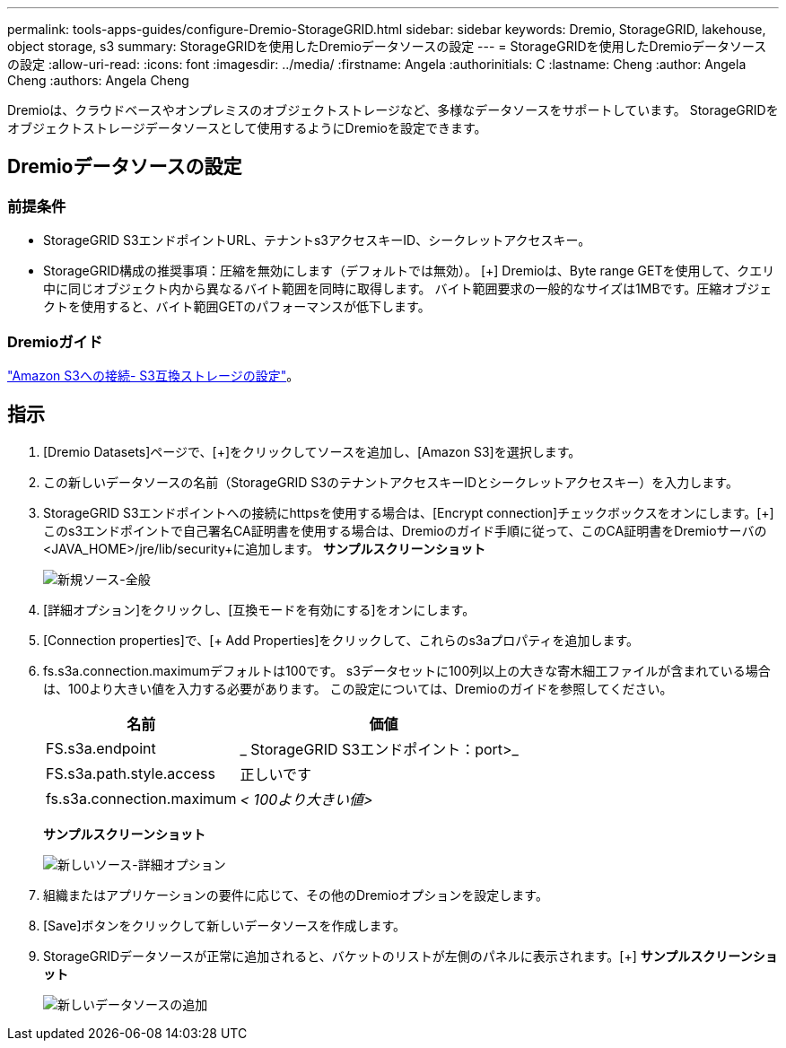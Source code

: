 ---
permalink: tools-apps-guides/configure-Dremio-StorageGRID.html 
sidebar: sidebar 
keywords: Dremio, StorageGRID, lakehouse, object storage, s3 
summary: StorageGRIDを使用したDremioデータソースの設定 
---
= StorageGRIDを使用したDremioデータソースの設定
:allow-uri-read: 
:icons: font
:imagesdir: ../media/
:firstname:  Angela
:authorinitials:  C
:lastname: Cheng 
:author:  Angela Cheng 
:authors:  Angela Cheng 


[role="lead"]
Dremioは、クラウドベースやオンプレミスのオブジェクトストレージなど、多様なデータソースをサポートしています。  StorageGRIDをオブジェクトストレージデータソースとして使用するようにDremioを設定できます。



== Dremioデータソースの設定



=== 前提条件

* StorageGRID S3エンドポイントURL、テナントs3アクセスキーID、シークレットアクセスキー。
* StorageGRID構成の推奨事項：圧縮を無効にします（デフォルトでは無効）。  [+]
Dremioは、Byte range GETを使用して、クエリ中に同じオブジェクト内から異なるバイト範囲を同時に取得します。  バイト範囲要求の一般的なサイズは1MBです。圧縮オブジェクトを使用すると、バイト範囲GETのパフォーマンスが低下します。




=== Dremioガイド

https://docs.dremio.com/current/sonar/data-sources/object/s3/["Amazon S3への接続- S3互換ストレージの設定"^]。



== 指示

. [Dremio Datasets]ページで、[+]をクリックしてソースを追加し、[Amazon S3]を選択します。
. この新しいデータソースの名前（StorageGRID S3のテナントアクセスキーIDとシークレットアクセスキー）を入力します。
. StorageGRID S3エンドポイントへの接続にhttpsを使用する場合は、[Encrypt connection]チェックボックスをオンにします。[+]
このs3エンドポイントで自己署名CA証明書を使用する場合は、Dremioのガイド手順に従って、このCA証明書をDremioサーバの<JAVA_HOME>/jre/lib/security+に追加します。
*サンプルスクリーンショット*
+
image::../media/dremio/dremio-add-source-general.png[新規ソース-全般]

. [詳細オプション]をクリックし、[互換モードを有効にする]をオンにします。
. [Connection properties]で、[+ Add Properties]をクリックして、これらのs3aプロパティを追加します。
. fs.s3a.connection.maximumデフォルトは100です。  s3データセットに100列以上の大きな寄木細工ファイルが含まれている場合は、100より大きい値を入力する必要があります。  この設定については、Dremioのガイドを参照してください。
+
[cols="2a,3a"]
|===
| 名前 | 価値 


 a| 
FS.s3a.endpoint
 a| 
_ StorageGRID S3エンドポイント：port>_



 a| 
FS.s3a.path.style.access
 a| 
正しいです



 a| 
fs.s3a.connection.maximum
 a| 
_< 100より大きい値>_

|===
+
*サンプルスクリーンショット*

+
image::../media/dremio/dremio-add-source-advanced.png[新しいソース-詳細オプション]

. 組織またはアプリケーションの要件に応じて、その他のDremioオプションを設定します。
. [Save]ボタンをクリックして新しいデータソースを作成します。
. StorageGRIDデータソースが正常に追加されると、バケットのリストが左側のパネルに表示されます。[+]
*サンプルスクリーンショット*
+
image::../media/dremio/dremio-source-added.png[新しいデータソースの追加]


